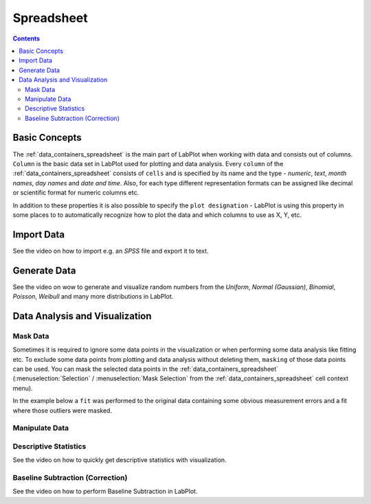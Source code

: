 .. _data_containers_spreadsheet:

Spreadsheet
===================

.. contents::


Basic Concepts
--------------------

The :ref:`data_containers_spreadsheet` is the main part of LabPlot when working with data and consists out of columns. ``Column`` is the basic data set in LabPlot used for plotting and data analysis. Every ``column`` of the :ref:`data_containers_spreadsheet` consists of ``cells`` and is specified by its name and the type - `numeric`, `text`, `month names`, `day names` and `date and time`. Also, for each type different representation formats can be assigned like decimal or scientific format for numeric columns etc.

In addition to these properties it is also possible to specify the ``plot designation`` - LabPlot is using this property in some places to to automatically recognize how to plot the data and which columns to use as X, Y, etc.


Import Data
-----------------

See the video on how to import e.g. an `SPSS` file and export it to text.

.. youtube:: GmGzv6a_5Jk
   :align: left
   :width: 650px

Generate Data
------------------

See the video on wow to generate and visualize random numbers from the `Uniform`, `Normal (Gaussian)`, `Binomial`, `Poisson`, `Weibull` and many more distributions in LabPlot.

.. youtube:: GmGzv6a_5Jk
   :align: left
   :width: 650px

Data Analysis and Visualization
-----------------------------------

Mask Data
~~~~~~~~~~~~~~

Sometimes it is required to ignore some data points in the visualization or when performing some data analysis like fitting etc. To exclude some data points from plotting and data analysis without deleting them, ``masking`` of those data points can be used. You can mask the selected data points in the :ref:`data_containers_spreadsheet` (:menuselection:`Selection` / :menuselection:`Mask Selection` from the :ref:`data_containers_spreadsheet` cell context menu).

In the example below a ``fit`` was performed to the original data containing some obvious measurement errors and a fit where those outliers were masked.

.. todo:: screenshot with two fits

Manipulate Data
~~~~~~~~~~~~~~~~~~~~~~~

.. todo:: add a description

Descriptive Statistics
~~~~~~~~~~~~~~~~~~~~~~~~~~~~

See the video on how to quickly get descriptive statistics with visualization.

.. youtube:: 2dJ19VCKRho
   :align: left
   :width: 650px

Baseline Subtraction (Correction)
~~~~~~~~~~~~~~~~~~~~~~~~~~~~~~~~~~~~~~~~~~

See the video on how to perform Baseline Subtraction in LabPlot.

.. youtube:: Fl2fACGlYrY
   :align: left
   :width: 650px
